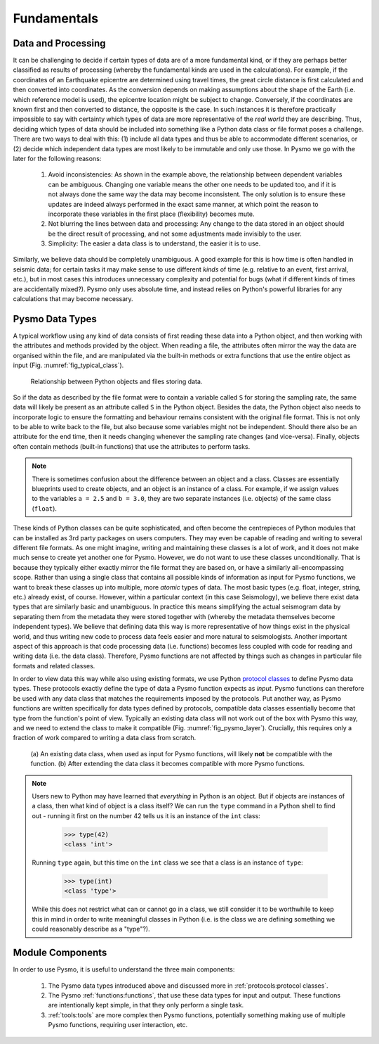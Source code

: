 Fundamentals
============

Data and Processing
-------------------
It can be challenging to decide if certain types of data are of a more fundamental kind,
or if they are perhaps better classified as results of processing (whereby the fundamental
kinds are used in the calculations). For example, if the coordinates of an Earthquake
epicentre are determined using travel times, the great circle distance is first calculated
and then converted into coordinates. As the conversion depends on making assumptions about
the shape of the Earth (i.e. which reference model is used), the epicentre location might
be subject to change. Conversely, if the coordinates are known first and then converted to
distance, the opposite is the case. In such instances it is therefore practically impossible
to say with certainty which types of data are more representative of the *real world* they
are describing. Thus, deciding which types of data should be included into something like
a Python data class or file format poses a challenge. There are two ways to deal with this:
(1) include all data types and thus be able to accommodate different scenarios, or (2)
decide which independent data types are most likely to be immutable and only use those.
In Pysmo we go with the later for the following reasons:

   #. Avoid inconsistencies: As shown in the example above, the relationship between
      dependent variables can be ambiguous. Changing one variable means the other one
      needs to be updated too, and if it is not always done the same way the data may
      become inconsistent. The only solution is to ensure these updates are indeed
      always performed in the exact same manner, at which point the reason to
      incorporate these variables in the first place (flexibility) becomes mute.
   #. Not blurring the lines between data and processing: Any change to the data
      stored in an object should be the direct result of processing, and not some
      adjustments made invisibly to the user.
   #. Simplicity: The easier a data class is to understand, the easier it is to use.

Similarly, we believe data should be completely unambiguous. A good example for this is how
time is often handled in seismic data; for certain tasks it may make sense to use different
*kinds* of time (e.g. relative to an event, first arrival, etc.), but in most cases this
introduces unnecessary complexity and potential for bugs (what if different kinds of times
are accidentally mixed?). Pysmo only uses absolute time, and instead relies on Python's
powerful libraries for any calculations that may become necessary.

Pysmo Data Types
----------------
A typical workflow using any kind of data consists of first reading these data into a Python
object, and then working with the attributes and methods provided by the object. When reading
a file, the attributes often mirror the way the data are organised within the file, and are
manipulated via the built-in methods or extra functions that use the entire object as input
(Fig. :numref:`fig_typical_class`).

   .. _fig_typical_class:
   .. figure:: images/typical_class.drawio.png
      :align: center

      Relationship between Python objects and files storing data.

So if the data as described by the file format were to contain a variable called ``S``
for storing the sampling rate, the same data will likely be present as an attribute called
``S`` in the Python object. Besides the data, the Python object also needs to incorporate
logic to ensure the formatting and behaviour remains consistent with the original file format.
This is not only to be able to write back to the file, but also because some variables might
not be independent. Should there also be an attribute for the end time, then it needs
changing whenever the sampling rate changes (and vice-versa). Finally, objects often contain
methods (built-in functions) that use the attributes to perform tasks.

.. note:: 
   There is sometimes confusion about the difference between an object and a class.
   Classes are essentially blueprints used to create objects, and an object is an
   instance of a class. For example, if we assign values to the variables ``a = 2.5``
   and ``b = 3.0``, they are two separate instances (i.e. objects) of the same
   class (``float``).

These kinds of Python classes can be quite sophisticated, and often become the centrepieces
of Python modules that can be installed as 3rd party packages on users computers. They may
even be capable of reading and writing to several different file formats. As one might imagine,
writing and maintaining these classes is a lot of work, and it does not make much sense to
create yet another one for Pysmo. However, we do not want to use these classes unconditionally.
That is because they typically either exactly mirror the file format they are based on, or
have a similarly all-encompassing scope. Rather than using a single class that contains all
possible kinds of information as input for Pysmo functions, we want to break these classes up
into multiple, more `atomic` types of data. The most basic types (e.g. float, integer, string,
etc.) already exist, of course. However, within a particular context (in this case Seismology),
we believe there exist data types that are similarly basic and unambiguous. In practice this
means simplifying the actual seismogram data by separating them from the metadata they were
stored together with (whereby the metadata themselves become independent types). We believe
that defining data this way is more representative of how things exist in the physical world,
and thus writing new code to process data feels easier and more natural to seismologists.
Another important aspect of this approach is that code processing data (i.e. functions) becomes
less coupled with code for reading and writing data (i.e. the data class). Therefore, Pysmo
functions are not affected by things such as changes in particular file formats and related
classes.

In order to view data this way while also using existing formats, we use Python
`protocol classes <https://docs.python.org/3/library/typing.html#typing.Protocol>`_ to define
Pysmo data types. These protocols exactly define the type of data a Pysmo function expects as
*input*. Pysmo functions can therefore be used with any data class that matches the
requirements imposed by the protocols. Put another way, as Pysmo functions are written
specifically for data types defined by protocols, compatible data classes essentially become
that type from the function's point of view. Typically an existing data class will not work
out of the box with Pysmo this way, and we need to extend the class to make it compatible
(Fig. :numref:`fig_pysmo_layer`). Crucially, this requires only a fraction of work compared
to writing a data class from scratch.

   .. _fig_pysmo_layer:
   .. figure:: images/pysmo_layer.drawio.png
      :align: center

      (a) An existing data class, when used as input for Pysmo functions, will
      likely **not** be compatible with the function.
      (b) After extending the data class it becomes compatible with more Pysmo
      functions.

.. note::
   Users new to Python may have learned that *everything* in Python is an object. But if
   objects are instances of a class, then what kind of object is a class itself? We can
   run the ``type`` command in a Python shell to find out - running it first on the
   number 42 tells us it is an instance of the ``int`` class:
      
      >>> type(42)
      <class 'int'> 

   Running ``type`` again, but this time on the ``int`` class we see that a class
   is an instance of ``type``:

      >>> type(int)
      <class 'type'>

   While this does not restrict what can or cannot go in a class, we still consider
   it to be worthwhile to keep this in mind in order to write meaningful classes in
   Python (i.e. is the class we are defining something we could reasonably describe
   as a "type"?).


Module Components
-----------------
In order to use Pysmo, it is useful to understand the three main
components:

   #. The Pysmo data types introduced above and discussed more in :ref:`protocols:protocol classes`.
   #. The Pysmo :ref:`functions:functions`, that use these data types for input and output. These
      functions are intentionally kept simple, in that they only perform a single task.
   #. :ref:`tools:tools` are more complex then Pysmo functions, potentially something making use of
      multiple Pysmo functions, requiring user interaction, etc.
